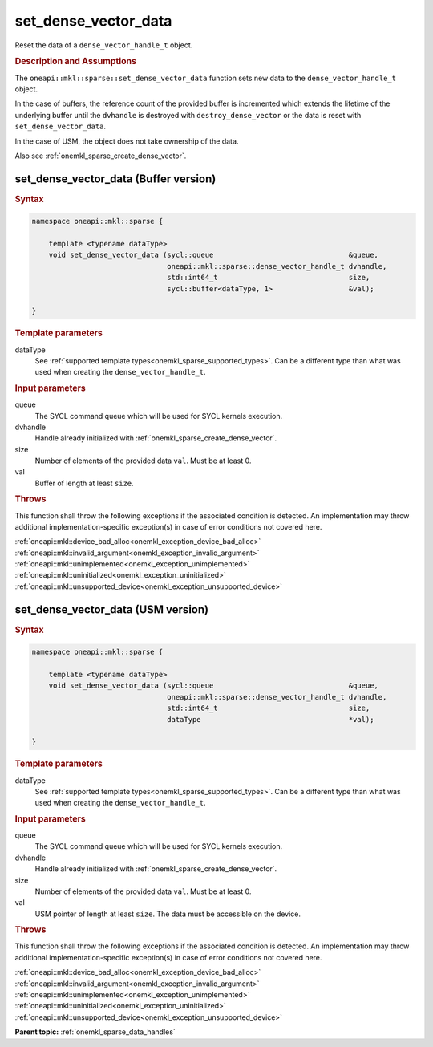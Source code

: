 .. SPDX-FileCopyrightText: 2024 Intel Corporation
..
.. SPDX-License-Identifier: CC-BY-4.0

.. _onemkl_sparse_set_dense_vector_data:

set_dense_vector_data
=====================

Reset the data of a ``dense_vector_handle_t`` object.

.. rubric:: Description and Assumptions

The ``oneapi::mkl::sparse::set_dense_vector_data`` function sets new data to the
``dense_vector_handle_t`` object.

In the case of buffers, the reference count of the provided buffer is
incremented which extends the lifetime of the underlying buffer until the
``dvhandle`` is destroyed with ``destroy_dense_vector`` or the data is reset
with ``set_dense_vector_data``.

In the case of USM, the object does not take ownership of the data.

Also see :ref:`onemkl_sparse_create_dense_vector`.

.. _onemkl_sparse_set_dense_vector_data_buffer:

set_dense_vector_data (Buffer version)
--------------------------------------

.. rubric:: Syntax

.. code-block:: cpp

   namespace oneapi::mkl::sparse {

       template <typename dataType>
       void set_dense_vector_data (sycl::queue                                &queue,
                                   oneapi::mkl::sparse::dense_vector_handle_t dvhandle,
                                   std::int64_t                               size,
                                   sycl::buffer<dataType, 1>                  &val);

   }

.. container:: section

   .. rubric:: Template parameters

   dataType
      See :ref:`supported template types<onemkl_sparse_supported_types>`. Can be
      a different type than what was used when creating the
      ``dense_vector_handle_t``.

.. container:: section

   .. rubric:: Input parameters

   queue
      The SYCL command queue which will be used for SYCL kernels execution.

   dvhandle
      Handle already initialized with :ref:`onemkl_sparse_create_dense_vector`.

   size
      Number of elements of the provided data ``val``. Must be at least 0.

   val
      Buffer of length at least ``size``.

.. container:: section

   .. rubric:: Throws

   This function shall throw the following exceptions if the associated
   condition is detected. An implementation may throw additional
   implementation-specific exception(s) in case of error conditions not covered
   here.

   | :ref:`oneapi::mkl::device_bad_alloc<onemkl_exception_device_bad_alloc>`
   | :ref:`oneapi::mkl::invalid_argument<onemkl_exception_invalid_argument>`
   | :ref:`oneapi::mkl::unimplemented<onemkl_exception_unimplemented>`
   | :ref:`oneapi::mkl::uninitialized<onemkl_exception_uninitialized>`
   | :ref:`oneapi::mkl::unsupported_device<onemkl_exception_unsupported_device>`

.. _onemkl_sparse_set_dense_vector_data_usm:

set_dense_vector_data (USM version)
-----------------------------------

.. rubric:: Syntax

.. code-block:: cpp

   namespace oneapi::mkl::sparse {

       template <typename dataType>
       void set_dense_vector_data (sycl::queue                                &queue,
                                   oneapi::mkl::sparse::dense_vector_handle_t dvhandle,
                                   std::int64_t                               size,
                                   dataType                                   *val);

   }

.. container:: section

   .. rubric:: Template parameters

   dataType
      See :ref:`supported template types<onemkl_sparse_supported_types>`. Can be
      a different type than what was used when creating the
      ``dense_vector_handle_t``.

.. container:: section

   .. rubric:: Input parameters

   queue
      The SYCL command queue which will be used for SYCL kernels execution.

   dvhandle
      Handle already initialized with :ref:`onemkl_sparse_create_dense_vector`.

   size
      Number of elements of the provided data ``val``. Must be at least 0.

   val
      USM pointer of length at least ``size``. The data must be accessible on
      the device.

.. container:: section

   .. rubric:: Throws

   This function shall throw the following exceptions if the associated
   condition is detected. An implementation may throw additional
   implementation-specific exception(s) in case of error conditions not covered
   here.

   | :ref:`oneapi::mkl::device_bad_alloc<onemkl_exception_device_bad_alloc>`
   | :ref:`oneapi::mkl::invalid_argument<onemkl_exception_invalid_argument>`
   | :ref:`oneapi::mkl::unimplemented<onemkl_exception_unimplemented>`
   | :ref:`oneapi::mkl::uninitialized<onemkl_exception_uninitialized>`
   | :ref:`oneapi::mkl::unsupported_device<onemkl_exception_unsupported_device>`

**Parent topic:** :ref:`onemkl_sparse_data_handles`
